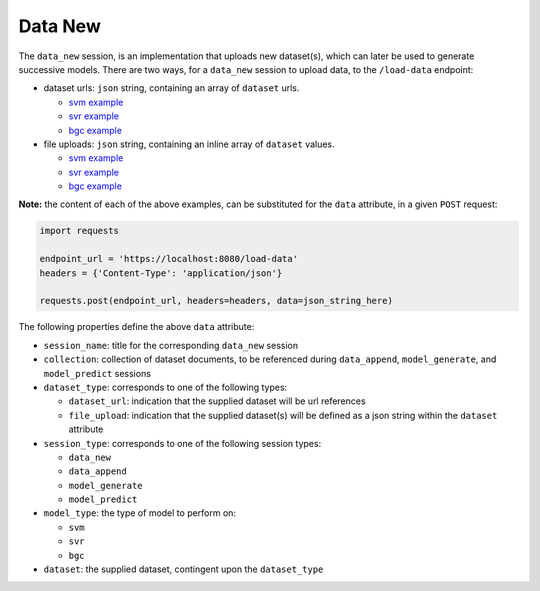 ========
Data New
========

The ``data_new`` session, is an implementation that uploads new dataset(s), which can later be used
to generate successive models. There are two ways, for a ``data_new`` session to upload data, to the
``/load-data`` endpoint:

- dataset urls: ``json`` string, containing an array of ``dataset`` urls.

  - `svm example <https://github.com/jeff1evesque/machine-learning/blob/master/interface/static/data/json/programmatic_interface/svm/dataset_url/svm-data-new.json>`_
  - `svr example <https://github.com/jeff1evesque/machine-learning/blob/master/interface/static/data/json/programmatic_interface/svr/dataset_url/svr-data-new.json>`_
  - `bgc example <https://github.com/jeff1evesque/machine-learning/blob/master/interface/static/data/json/programmatic_interface/bgc/dataset_url/bgc-data-new.json>`_

- file uploads: ``json`` string, containing an inline array of ``dataset`` values.

  - `svm example <https://github.com/jeff1evesque/machine-learning/blob/master/interface/static/data/json/programmatic_interface/svm/file_upload/svm-data-new.json>`_
  - `svr example <https://github.com/jeff1evesque/machine-learning/blob/master/interface/static/data/json/programmatic_interface/svr/file_upload/svr-data-new.json>`_
  - `bgc example <https://github.com/jeff1evesque/machine-learning/blob/master/interface/static/data/json/programmatic_interface/bgc/file_upload/bgc-data-new.json>`_

**Note:** the content of each of the above examples, can be substituted for
the ``data`` attribute, in a given ``POST`` request:

.. code:: python

    import requests

    endpoint_url = 'https://localhost:8080/load-data'
    headers = {'Content-Type': 'application/json'}

    requests.post(endpoint_url, headers=headers, data=json_string_here)

The following properties define the above ``data`` attribute:

- ``session_name``: title for the corresponding ``data_new`` session

- ``collection``: collection of dataset documents, to be referenced during ``data_append``, ``model_generate``, and ``model_predict`` sessions

- ``dataset_type``: corresponds to one of the following types:

  - ``dataset_url``: indication that the supplied dataset will be url
    references
  - ``file_upload``: indication that the supplied dataset(s) will be
    defined as a json string within the ``dataset`` attribute

- ``session_type``: corresponds to one of the following session types:

  - ``data_new``
  - ``data_append``
  - ``model_generate``
  - ``model_predict``

- ``model_type``: the type of model to perform on:

  - ``svm``
  - ``svr``
  - ``bgc``

- ``dataset``: the supplied dataset, contingent upon the ``dataset_type``
